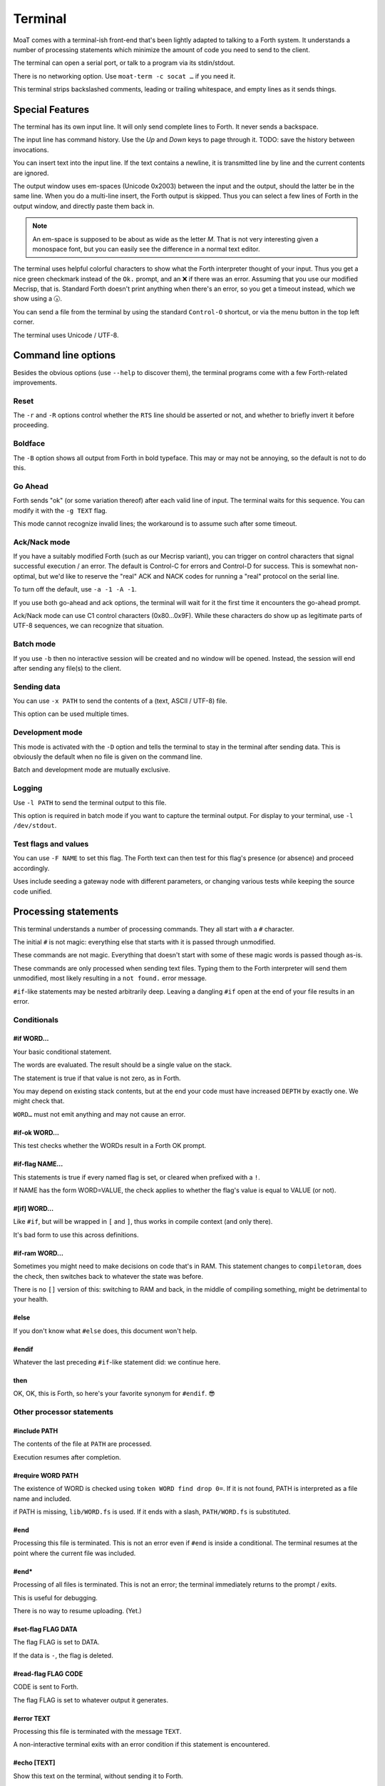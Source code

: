 Terminal
========

MoaT comes with a terminal-ish front-end that's been lightly adapted to
talking to a Forth system. It understands a number of processing statements
which minimize the amount of code you need to send to the client.

The terminal can open a serial port, or talk to a program via its stdin/stdout.

There is no networking option. Use ``moat-term -c socat …`` if you need it.

This terminal strips backslashed comments, leading or trailing whitespace,
and empty lines as it sends things.

.. warning

    Forth words are not recognized: strings that contain a lone backslash
    will not result in a valid program. The same holds for ``postpone \\``
    and similar code.

    It's still possible to do the latter: a ``\\`` at the end of the line
    will not be filtered if it's preceded by exactly one space.


Special Features
~~~~~~~~~~~~~~~~

The terminal has its own input line. It will only send complete lines to
Forth. It never sends a backspace.

The input line has command history. Use the `Up` and `Down` keys to page
through it. TODO: save the history between invocations.

You can insert text into the input line. If the text contains a newline,
it is transmitted line by line and the current contents are ignored.

The output window uses em-spaces (Unicode 0x2003) between the
input and the output, should the latter be in the same line.
When you do a multi-line insert, the Forth output is skipped. Thus you can
select a few lines of Forth in the output window, and directly paste them
back in.

.. note::
    An em-space is supposed to be about as wide as the letter `M`.
    That is not very interesting given a monospace font, but you can easily
    see the difference in a normal text editor.

The terminal uses helpful colorful characters to show what the Forth
interpreter thought of your input. Thus you get a nice green checkmark
instead of the ``Ok.`` prompt, and an ❌ if there was an error. Assuming
that you use our modified Mecrisp, that is. Standard Forth doesn't print
anything when there's an error, so you get a timeout instead, which we show
using a 🕠.

You can send a file from the terminal by using the standard ``Control-O``
shortcut, or via the menu button in the top left corner.

The terminal uses Unicode / UTF-8.

Command line options
~~~~~~~~~~~~~~~~~~~~

Besides the obvious options (use ``--help`` to discover them), the terminal
programs come with a few Forth-related improvements.

Reset
+++++

The ``-r`` and ``-R`` options control whether the ``RTS`` line should be
asserted or not, and whether to briefly invert it before proceeding.

Boldface
++++++++

The ``-B`` option shows all output from Forth in bold typeface. This may or
may not be annoying, so the default is not to do this.

Go Ahead
++++++++

Forth sends "ok" (or some variation thereof) after each valid line of
input. The terminal waits for this sequence. You can modify it with the
``-g TEXT`` flag.

This mode cannot recognize invalid lines; the workaround is to assume such
after some timeout.

Ack/Nack mode
+++++++++++++

If you have a suitably modified Forth (such as our Mecrisp variant),
you can trigger on control characters that signal successful execution / an
error. The default is Control-C for errors and Control-D for success. This
is somewhat non-optimal, but we'd like to reserve the "real" ACK and NACK
codes for running a "real" protocol on the serial line.

To turn off the default, use ``-a -1 -A -1``.

If you use both go-ahead and ack options, the terminal will wait for it
the first time it encounters the go-ahead prompt.

Ack/Nack mode can use C1 control characters (0x80…0x9F). While these
characters do show up as legitimate parts of UTF-8 sequences, we can
recognize that situation.

Batch mode
++++++++++

If you use ``-b`` then no interactive session will be created and no window
will be opened. Instead, the session will end after sending any file(s)
to the client.

Sending data
++++++++++++

You can use ``-x PATH`` to send the contents of a (text, ASCII / UTF-8) file.

This option can be used multiple times.

Development mode
++++++++++++++++

This mode is activated with the ``-D`` option and tells the terminal 
to stay in the terminal after sending data. This is obviously the default
when no file is given on the command line.

Batch and development mode are mutually exclusive.

Logging
+++++++

Use ``-l PATH`` to send the terminal output to this file.

This option is required in batch mode if you want to capture the terminal
output. For display to your terminal, use ``-l /dev/stdout``.

Test flags and values
+++++++++++++++++++++

You can use ``-F NAME`` to set this flag. The Forth text can then test for
this flag's presence (or absence) and proceed accordingly.

Uses include seeding a gateway node with different parameters, or changing
various tests while keeping the source code unified.

Processing statements
~~~~~~~~~~~~~~~~~~~~~

This terminal understands a number of processing commands. They all start
with a ``#`` character.

The initial ``#`` is not magic: everything else that starts with it is
passed through unmodified.

These commands are not magic. Everything that doesn't start with some of
these magic words is passed though as-is.

These commands are only processed when sending text files. Typing them to
the Forth interpreter will send them unmodified, most likely resulting in a
``not found.`` error message.

``#if``-like statements may be nested arbitrarily deep. Leaving a dangling
``#if`` open at the end of your file results in an error.

Conditionals
++++++++++++

#if WORD…
---------

Your basic conditional statement.

The words are evaluated. The result should be a single value on the stack.

The statement is true if that value is not zero, as in Forth.

You may depend on existing stack contents, but at the end your code must
have increased ``DEPTH`` by exactly one. We might check that.

``WORD…`` must not emit anything and may not cause an error.

#if-ok WORD…
------------

This test checks whether the WORDs result in a Forth OK prompt.

.. warning

    Unlike on some other Forth terminals, your system's ``QUIT`` word
    should **not** send an OK back.

.. note

    Tests using ``if-ok`` are notoriously unreliable because the test may
    fail for other reasons than you expected. It's generally better to
    catch specific failures, using ``CATCH`` and ``THROW``.

    See the end of ``test/ring.fs`` for an example.

#if-flag NAME…
--------------

This statements is true if every named flag is set, or cleared when prefixed with
a ``!``.

If NAME has the form WORD=VALUE, the check applies to whether the flag's
value is equal to VALUE (or not).

#[if] WORD…
-----------

Like ``#if``, but will be wrapped in ``[`` and ``]``, thus works in compile
context (and only there).

It's bad form to use this across definitions.

#if-ram WORD…
-------------

Sometimes you might need to make decisions on code that's in RAM. This
statement changes to ``compiletoram``, does the check, then switches back
to whatever the state was before.

There is no ``[]`` version of this: switching to RAM and back, in the
middle of compiling something, might be detrimental to your health.

#else
-----

If you don't know what ``#else`` does, this document won't help.

#endif
------

Whatever the last preceding ``#if``-like statement did: we continue here.

then
----

OK, OK, this is Forth, so here's your favorite synonym for ``#endif``. 😎


Other processor statements
++++++++++++++++++++++++++

#include PATH
-------------

The contents of the file at ``PATH`` are processed.

Execution resumes after completion.

#require WORD PATH
------------------

The existence of WORD is checked using ``token WORD find drop 0=``. 
If it is not found, PATH is interpreted as a file name and included.

if PATH is missing, ``lib/WORD.fs`` is used. If it ends with a slash,
``PATH/WORD.fs`` is substituted.

#end
----

Processing this file is terminated. This is not an error even if ``#end``
is inside a conditional. The terminal resumes at the point where the
current file was included.

#end*
-----

Processing of all files is terminated. This is not an error; the terminal
immediately returns to the prompt / exits.

This is useful for debugging.

There is no way to resume uploading. (Yet.)

#set-flag FLAG DATA
-------------------

The flag FLAG is set to DATA.

If the data is ``-``, the flag is deleted.

#read-flag FLAG CODE
--------------------

CODE is sent to Forth.

The flag FLAG is set to whatever output it generates.

#error TEXT
-----------

Processing this file is terminated with the message ``TEXT``.

A non-interactive terminal exits with an error condition if this statement
is encountered.

#echo [TEXT]
------------

Show this text on the terminal, without sending it to Forth.

This is useful if you need to show statements which the user needs for
manual debugging, or just to annotate your log.

#ok WORD…
---------

The words are evaluated (as in ``#if``). The statement is OK if its value
is not zero; otherwise an error is raised (as in ``#error``).

.. note

    To reverse the test, just add ``not`` to the end. ``#-ok`` tests for a
    statement that breaks the interpreter.

#-ok WORD…
----------

``WORD…`` is evaluated and *must not* result in a Forth "ok" prompt.

If your statement may or may not fail, you really should fix the situation
to be more deterministic. In a pinch, use this workaround::

    #if-ok WORD…
    #then

#delay TIME
-----------

Change the maximum delay between sending a line and getting an ``ok``
back form Forth.

``#-ok`` will always wait this long. So will ``#if-ok`` if it doesn't get a
"good" reply.

#send NAME
----------

Send the text associated with the flag ``NAME``.

If there is no text attached to the flag, ``-1`` will be sent; if it doesn't exist at
all, ``0`` (zero).

The text is sent as a line of its own.

If the text contains curly parentheses, the word inside them is interpreted
as a flag and inserted into it.


Coding hints
~~~~~~~~~~~~

For checking whether a word exists, "defined" and "undefined" words exist.
If you want to introspect a vocabulary, you can use ``#if VOC defined NAME``
which is not quite intuitive, but it works.

For open-coding you can use ``#if token NAME find drop``.

.. note:

    The ``drop`` is there because ``find`` returns two words and ``#if`` only eats
    one of them.
